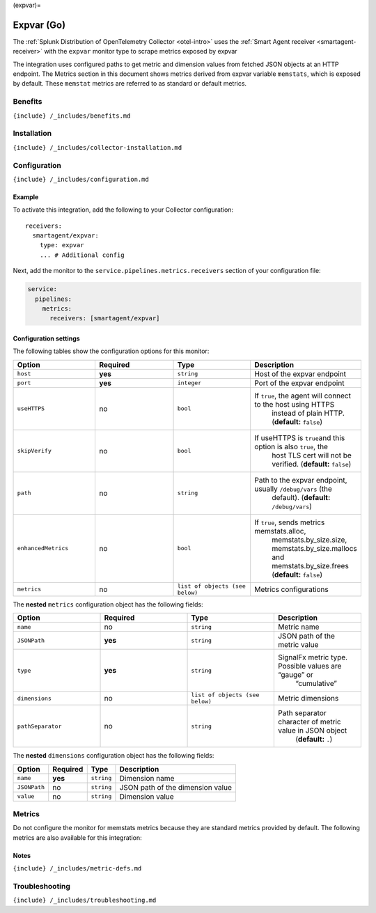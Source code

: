 (expvar)=

Expvar (Go)
===========

.. raw:: html

   <meta name="Description" content="Use this Splunk Observability Cloud integration for the Golang Expvar monitor. See benefits, install, configuration, and metrics">

The
:ref:`Splunk Distribution of OpenTelemetry Collector <otel-intro>`
uses the :ref:`Smart Agent receiver <smartagent-receiver>` with the
``expvar`` monitor type to scrape metrics exposed by expvar

The integration uses configured paths to get metric and dimension values
from fetched JSON objects at an HTTP endpoint. The Metrics section in
this document shows metrics derived from expvar variable
\ ``memstats``\ , which is exposed by default. These ``memstat`` metrics
are referred to as standard or default metrics.

Benefits
--------

``{include} /_includes/benefits.md``

Installation
------------

``{include} /_includes/collector-installation.md``

Configuration
-------------

``{include} /_includes/configuration.md``

Example
~~~~~~~

To activate this integration, add the following to your Collector
configuration:

::

   receivers:
     smartagent/expvar:
       type: expvar
       ... # Additional config

Next, add the monitor to the ``service.pipelines.metrics.receivers``
section of your configuration file:

.. code:: yaml

   service:
     pipelines:
       metrics:
         receivers: [smartagent/expvar]

Configuration settings
~~~~~~~~~~~~~~~~~~~~~~

The following tables show the configuration options for this monitor:

.. list-table::
   :widths: 18 18 18 18
   :header-rows: 1

   - 

      - Option
      - Required
      - Type
      - Description
   - 

      - ``host``
      - **yes**
      - ``string``
      - Host of the expvar endpoint
   - 

      - ``port``
      - **yes**
      - ``integer``
      - Port of the expvar endpoint
   - 

      - ``useHTTPS``
      - no
      - ``bool``
      - If ``true``, the agent will connect to the host using HTTPS
         instead of plain HTTP. (**default:** ``false``)
   - 

      - ``skipVerify``
      - no
      - ``bool``
      - If useHTTPS is ``true``\ and this option is also ``true``, the
         host TLS cert will not be verified. (**default:** ``false``)
   - 

      - ``path``
      - no
      - ``string``
      - Path to the expvar endpoint, usually ``/debug/vars`` (the
         default). (**default:** ``/debug/vars``)
   - 

      - ``enhancedMetrics``
      - no
      - ``bool``
      - If ``true``, sends metrics memstats.alloc,
         memstats.by_size.size, memstats.by_size.mallocs and
         memstats.by_size.frees (**default:** ``false``)
   - 

      - ``metrics``
      - no
      - ``list of objects (see below)``
      - Metrics configurations

The **nested** ``metrics`` configuration object has the following
fields:

.. list-table::
   :widths: 18 18 18 18
   :header-rows: 1

   - 

      - Option
      - Required
      - Type
      - Description
   - 

      - ``name``
      - no
      - ``string``
      - Metric name
   - 

      - ``JSONPath``
      - **yes**
      - ``string``
      - JSON path of the metric value
   - 

      - ``type``
      - **yes**
      - ``string``
      - SignalFx metric type. Possible values are “gauge” or
         “cumulative”
   - 

      - ``dimensions``
      - no
      - ``list of objects (see below)``
      - Metric dimensions
   - 

      - ``pathSeparator``
      - no
      - ``string``
      - Path separator character of metric value in JSON object
         (**default:** ``.``)

The **nested** ``dimensions`` configuration object has the following
fields:

.. list-table::
   :header-rows: 1

   - 

      - Option
      - Required
      - Type
      - Description
   - 

      - ``name``
      - **yes**
      - ``string``
      - Dimension name
   - 

      - ``JSONPath``
      - no
      - ``string``
      - JSON path of the dimension value
   - 

      - ``value``
      - no
      - ``string``
      - Dimension value

Metrics
-------

Do not configure the monitor for memstats metrics because they are
standard metrics provided by default. The following metrics are also
available for this integration:

.. container:: metrics-yaml

Notes
~~~~~

``{include} /_includes/metric-defs.md``

Troubleshooting
---------------

``{include} /_includes/troubleshooting.md``
